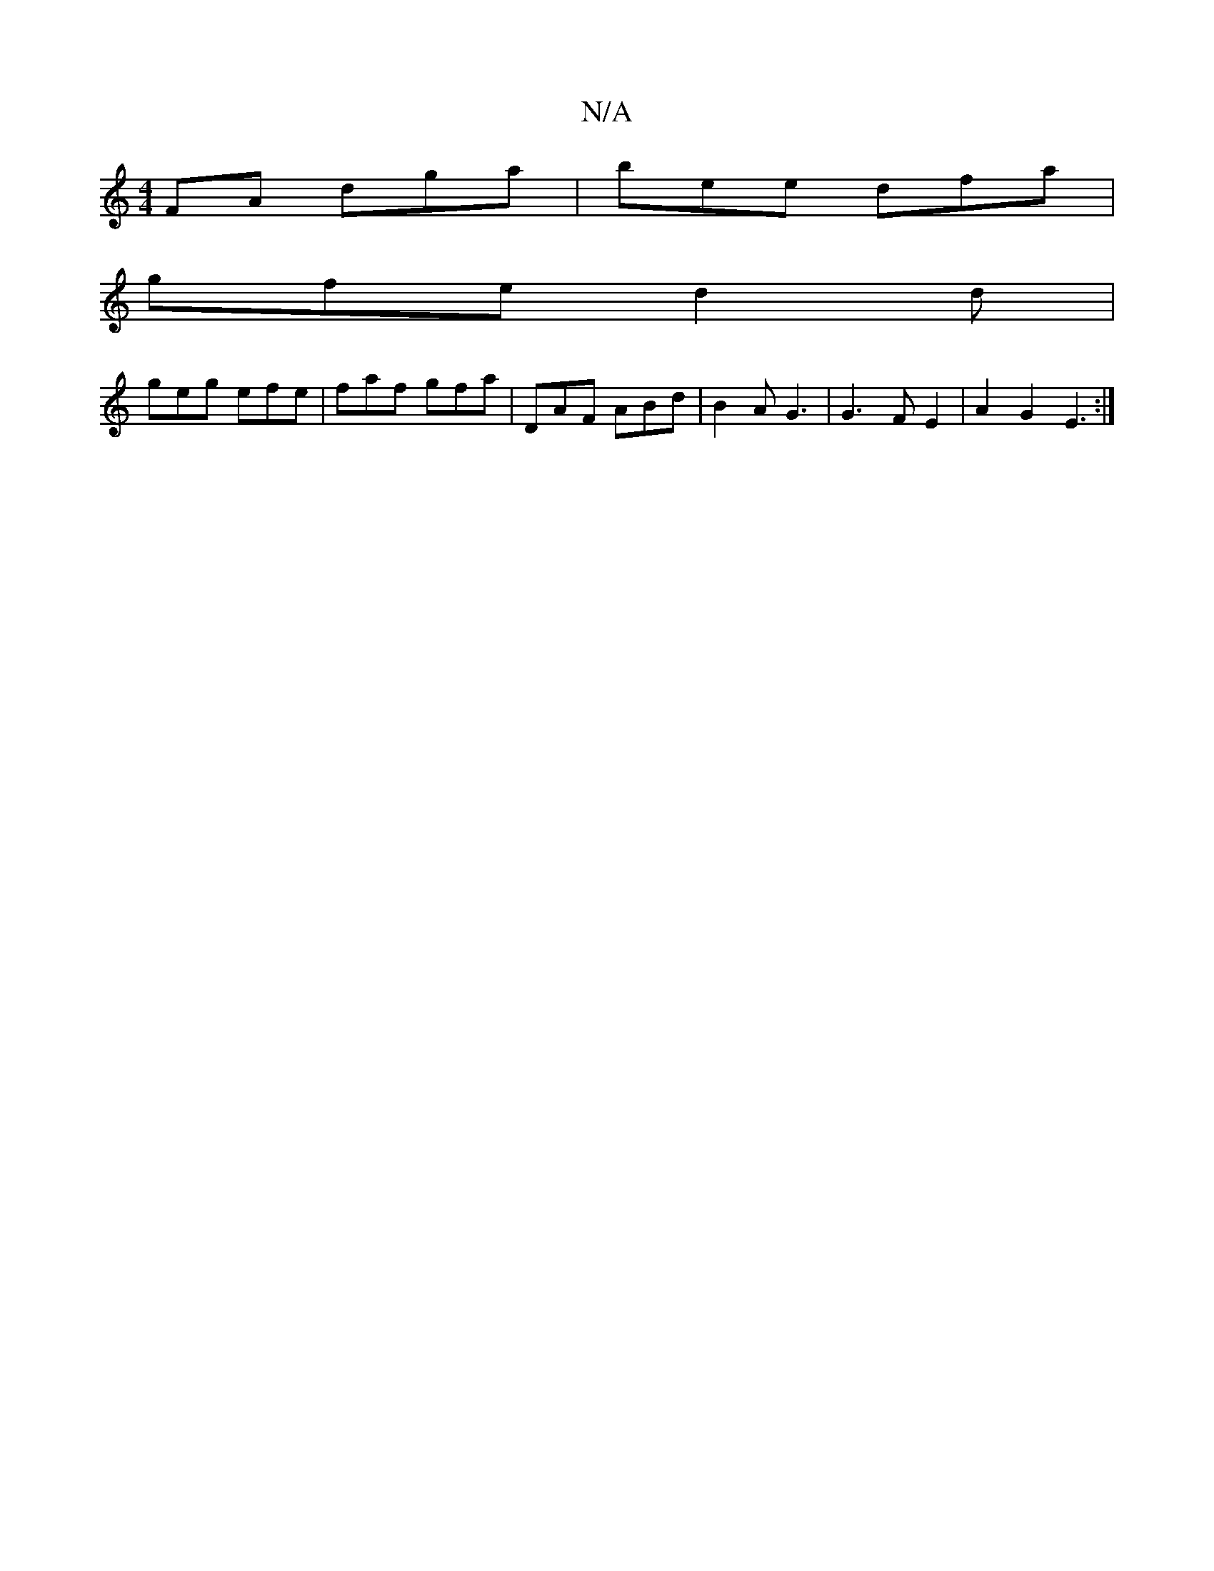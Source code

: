 X:1
T:N/A
M:4/4
R:N/A
K:Cmajor
FA dga|bee dfa|
gfe d2d|
geg efe | faf gfa | DAF ABd|B2A G3|G3 F E2 | A2 G2 E3:|

|:g2g f2B | e2d ceg|gfe c2B|cdB BAA|B/G/E A2 |1 ABed eABA|~F2~A2 BAGF| AFED d2 :|
|:AFd f/g/fe|
e3 dBA|BAB AGF:|
A|d2 